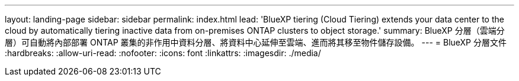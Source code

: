 ---
layout: landing-page 
sidebar: sidebar 
permalink: index.html 
lead: 'BlueXP tiering (Cloud Tiering) extends your data center to the cloud by automatically tiering inactive data from on-premises ONTAP clusters to object storage.' 
summary: BlueXP 分層（雲端分層）可自動將內部部署 ONTAP 叢集的非作用中資料分層、將資料中心延伸至雲端、進而將其移至物件儲存設備。 
---
= BlueXP 分層文件
:hardbreaks:
:allow-uri-read: 
:nofooter: 
:icons: font
:linkattrs: 
:imagesdir: ./media/


